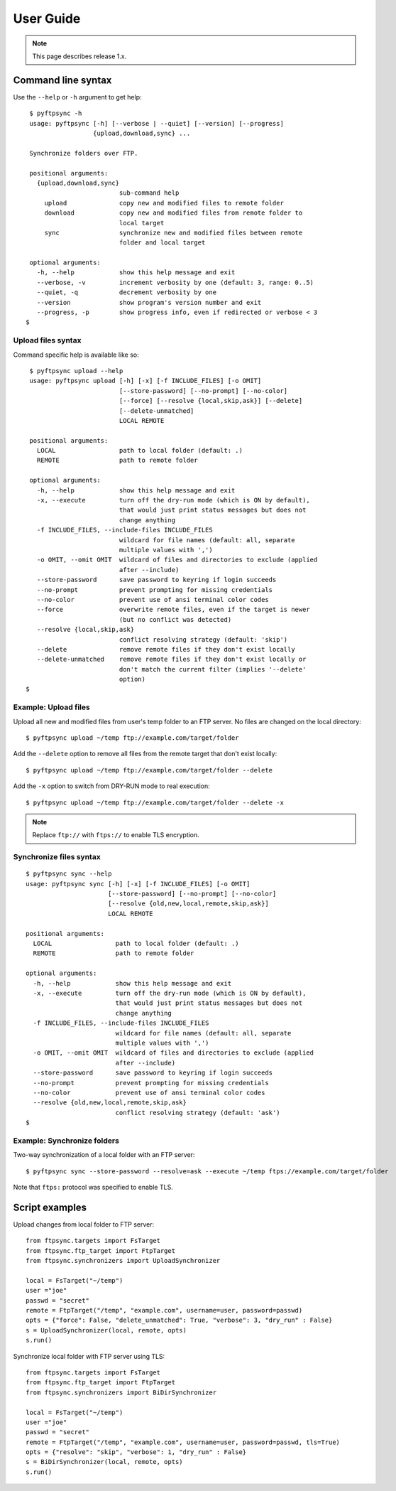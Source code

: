==========
User Guide
==========

.. note::
    This page describes release 1.x.


Command line syntax
===================

Use the ``--help`` or ``-h`` argument to get help::

    $ pyftpsync -h
    usage: pyftpsync [-h] [--verbose | --quiet] [--version] [--progress]
                     {upload,download,sync} ...

    Synchronize folders over FTP.

    positional arguments:
      {upload,download,sync}
                            sub-command help
        upload              copy new and modified files to remote folder
        download            copy new and modified files from remote folder to
                            local target
        sync                synchronize new and modified files between remote
                            folder and local target

    optional arguments:
      -h, --help            show this help message and exit
      --verbose, -v         increment verbosity by one (default: 3, range: 0..5)
      --quiet, -q           decrement verbosity by one
      --version             show program's version number and exit
      --progress, -p        show progress info, even if redirected or verbose < 3
   $


Upload files syntax
-------------------

Command specific help is available like so::

    $ pyftpsync upload --help
    usage: pyftpsync upload [-h] [-x] [-f INCLUDE_FILES] [-o OMIT]
                            [--store-password] [--no-prompt] [--no-color]
                            [--force] [--resolve {local,skip,ask}] [--delete]
                            [--delete-unmatched]
                            LOCAL REMOTE

    positional arguments:
      LOCAL                 path to local folder (default: .)
      REMOTE                path to remote folder

    optional arguments:
      -h, --help            show this help message and exit
      -x, --execute         turn off the dry-run mode (which is ON by default),
                            that would just print status messages but does not
                            change anything
      -f INCLUDE_FILES, --include-files INCLUDE_FILES
                            wildcard for file names (default: all, separate
                            multiple values with ',')
      -o OMIT, --omit OMIT  wildcard of files and directories to exclude (applied
                            after --include)
      --store-password      save password to keyring if login succeeds
      --no-prompt           prevent prompting for missing credentials
      --no-color            prevent use of ansi terminal color codes
      --force               overwrite remote files, even if the target is newer
                            (but no conflict was detected)
      --resolve {local,skip,ask}
                            conflict resolving strategy (default: 'skip')
      --delete              remove remote files if they don't exist locally
      --delete-unmatched    remove remote files if they don't exist locally or
                            don't match the current filter (implies '--delete'
                            option)
   $

Example: Upload files
---------------------

Upload all new and modified files from user's temp folder to an FTP server.
No files are changed on the local directory::

  $ pyftpsync upload ~/temp ftp://example.com/target/folder

Add the ``--delete`` option to remove all files from the remote target that
don't exist locally::

  $ pyftpsync upload ~/temp ftp://example.com/target/folder --delete

Add the ``-x`` option to switch from DRY-RUN mode to real execution::

  $ pyftpsync upload ~/temp ftp://example.com/target/folder --delete -x

.. note:: Replace ``ftp://`` with ``ftps://`` to enable TLS encryption.


Synchronize files syntax
------------------------
::

    $ pyftpsync sync --help
    usage: pyftpsync sync [-h] [-x] [-f INCLUDE_FILES] [-o OMIT]
                          [--store-password] [--no-prompt] [--no-color]
                          [--resolve {old,new,local,remote,skip,ask}]
                          LOCAL REMOTE

    positional arguments:
      LOCAL                 path to local folder (default: .)
      REMOTE                path to remote folder

    optional arguments:
      -h, --help            show this help message and exit
      -x, --execute         turn off the dry-run mode (which is ON by default),
                            that would just print status messages but does not
                            change anything
      -f INCLUDE_FILES, --include-files INCLUDE_FILES
                            wildcard for file names (default: all, separate
                            multiple values with ',')
      -o OMIT, --omit OMIT  wildcard of files and directories to exclude (applied
                            after --include)
      --store-password      save password to keyring if login succeeds
      --no-prompt           prevent prompting for missing credentials
      --no-color            prevent use of ansi terminal color codes
      --resolve {old,new,local,remote,skip,ask}
                            conflict resolving strategy (default: 'ask')
    $

Example: Synchronize folders
----------------------------

Two-way synchronization of a local folder with an FTP server::

  $ pyftpsync sync --store-password --resolve=ask --execute ~/temp ftps://example.com/target/folder

Note that ``ftps:`` protocol was specified to enable TLS.


Script examples
===============

Upload changes from local folder to FTP server::

  from ftpsync.targets import FsTarget
  from ftpsync.ftp_target import FtpTarget
  from ftpsync.synchronizers import UploadSynchronizer

  local = FsTarget("~/temp")
  user ="joe"
  passwd = "secret"
  remote = FtpTarget("/temp", "example.com", username=user, password=passwd)
  opts = {"force": False, "delete_unmatched": True, "verbose": 3, "dry_run" : False}
  s = UploadSynchronizer(local, remote, opts)
  s.run()

Synchronize local folder with FTP server using TLS::

  from ftpsync.targets import FsTarget
  from ftpsync.ftp_target import FtpTarget
  from ftpsync.synchronizers import BiDirSynchronizer

  local = FsTarget("~/temp")
  user ="joe"
  passwd = "secret"
  remote = FtpTarget("/temp", "example.com", username=user, password=passwd, tls=True)
  opts = {"resolve": "skip", "verbose": 1, "dry_run" : False}
  s = BiDirSynchronizer(local, remote, opts)
  s.run()
